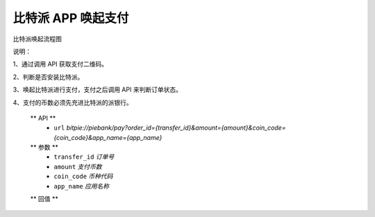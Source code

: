 比特派 APP 唤起支付
=================================

比特派唤起流程图

..  image:: ../img/app_wake_pay.png
    :width: 364px
    :height: 430px
    :scale: 100%
    :align: center


说明：

1、通过调用 API 获取支付二维码。

2、判断是否安装比特派。

3、唤起比特派进行支付，支付之后调用 API 来判断订单状态。

4、支付的币数必须先充进比特派的派银行。


      ** API **
         * ``url`` *bitpie://piebank/pay?order_id={transfer_id}&amount={amount}&coin_code={coin_code}&app_name={app_name}*


      ** 参数 **
         * ``transfer_id`` *订单号*
         * ``amount`` *支付币数*
         * ``coin_code`` *币种代码*
         * ``app_name`` *应用名称*

      ** 回值 **






